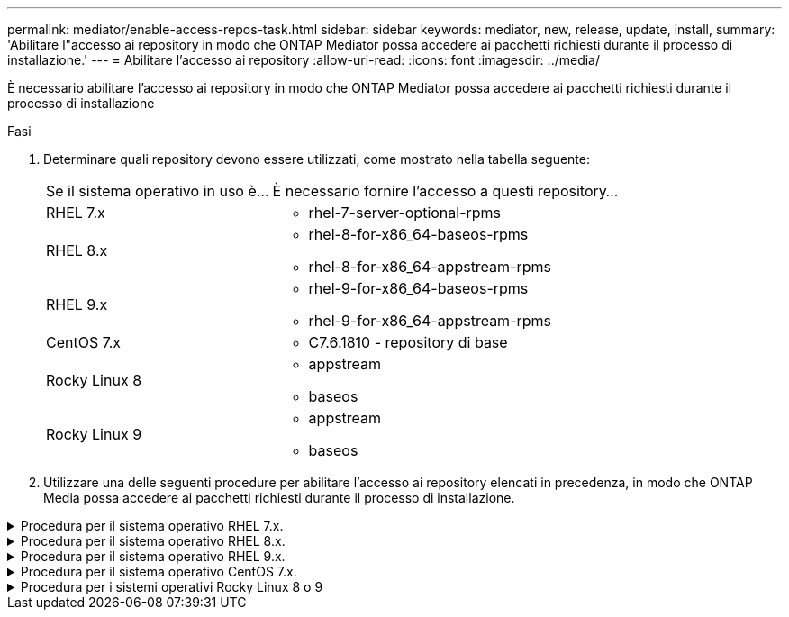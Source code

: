 ---
permalink: mediator/enable-access-repos-task.html 
sidebar: sidebar 
keywords: mediator, new, release, update, install, 
summary: 'Abilitare l"accesso ai repository in modo che ONTAP Mediator possa accedere ai pacchetti richiesti durante il processo di installazione.' 
---
= Abilitare l'accesso ai repository
:allow-uri-read: 
:icons: font
:imagesdir: ../media/


[role="lead"]
È necessario abilitare l'accesso ai repository in modo che ONTAP Mediator possa accedere ai pacchetti richiesti durante il processo di installazione

.Fasi
. Determinare quali repository devono essere utilizzati, come mostrato nella tabella seguente:
+
[cols="35,65"]
|===


| Se il sistema operativo in uso è... | È necessario fornire l'accesso a questi repository... 


 a| 
RHEL 7.x
 a| 
** rhel-7-server-optional-rpms




 a| 
RHEL 8.x
 a| 
** rhel-8-for-x86_64-baseos-rpms
** rhel-8-for-x86_64-appstream-rpms




 a| 
RHEL 9.x
 a| 
** rhel-9-for-x86_64-baseos-rpms
** rhel-9-for-x86_64-appstream-rpms




 a| 
CentOS 7.x
 a| 
** C7.6.1810 - repository di base




 a| 
Rocky Linux 8
 a| 
** appstream
** baseos




 a| 
Rocky Linux 9
 a| 
** appstream
** baseos


|===
. Utilizzare una delle seguenti procedure per abilitare l'accesso ai repository elencati in precedenza, in modo che ONTAP Media possa accedere ai pacchetti richiesti durante il processo di installazione.


.Procedura per il sistema operativo RHEL 7.x.
[#rhel7x%collapsible]
====
Utilizzare questa procedura se il sistema operativo in uso è *RHEL 7.x* per consentire l'accesso ai repository:

.Fasi
. Iscriviti al repository richiesto:
+
`subscription-manager repos --enable rhel-7-server-optional-rpms`

+
Nell'esempio seguente viene illustrata l'esecuzione di questo comando:

+
[listing]
----
[root@localhost ~]# subscription-manager repos --enable rhel-7-server-optional-rpms
Repository 'rhel-7-server-optional-rpms' is enabled for this system.
----
. Eseguire `yum repolist` comando.
+
Nell'esempio riportato di seguito viene illustrata l'esecuzione di questo comando. Il repository "rhel-7-server-optional-rpms" dovrebbe apparire nell'elenco.

+
[listing]
----
[root@localhost ~]# yum repolist
Loaded plugins: product-id, search-disabled-repos, subscription-manager
rhel-7-server-optional-rpms | 3.2 kB  00:00:00
rhel-7-server-rpms | 3.5 kB  00:00:00
(1/3): rhel-7-server-optional-rpms/7Server/x86_64/group              |  26 kB  00:00:00
(2/3): rhel-7-server-optional-rpms/7Server/x86_64/updateinfo         | 2.5 MB  00:00:00
(3/3): rhel-7-server-optional-rpms/7Server/x86_64/primary_db         | 8.3 MB  00:00:01
repo id                                      repo name                                             status
rhel-7-server-optional-rpms/7Server/x86_64   Red Hat Enterprise Linux 7 Server - Optional (RPMs)   19,447
rhel-7-server-rpms/7Server/x86_64            Red Hat Enterprise Linux 7 Server (RPMs)              26,758
repolist: 46,205
[root@localhost ~]#
----


====
.Procedura per il sistema operativo RHEL 8.x.
[#rhel8x%collapsible]
====
Utilizzare questa procedura se il sistema operativo in uso è *RHEL 8.x* per abilitare l'accesso ai repository:

.Fasi
. Iscriviti al repository richiesto:
+
`subscription-manager repos --enable rhel-8-for-x86_64-baseos-rpms`

+
`subscription-manager repos --enable rhel-8-for-x86_64-appstream-rpms`

+
Nell'esempio seguente viene illustrata l'esecuzione di questo comando:

+
[listing]
----
[root@localhost ~]# subscription-manager repos --enable rhel-8-for-x86_64-baseos-rpms
Repository 'rhel-8-for-x86_64-baseos-rpms' is enabled for this system.
[root@localhost ~]# subscription-manager repos --enable rhel-8-for-x86_64-appstream-rpms
Repository 'rhel-8-for-x86_64-appstream-rpms' is enabled for this system.
----
. Eseguire `yum repolist` comando.
+
I repository appena sottoscritti dovrebbero apparire nell'elenco.



====
.Procedura per il sistema operativo RHEL 9.x.
[#rhel9x%collapsible]
====
Utilizzare questa procedura se il sistema operativo in uso è *RHEL 9.x* per consentire l'accesso ai repository:

.Fasi
. Iscriviti al repository richiesto:
+
`subscription-manager repos --enable rhel-9-for-x86_64-baseos-rpms`

+
`subscription-manager repos --enable rhel-9-for-x86_64-appstream-rpms`

+
Nell'esempio seguente viene illustrata l'esecuzione di questo comando:

+
[listing]
----
[root@localhost ~]# subscription-manager repos --enable rhel-9-for-x86_64-baseos-rpms
Repository 'rhel-9-for-x86_64-baseos-rpms' is enabled for this system.
[root@localhost ~]# subscription-manager repos --enable rhel-9-for-x86_64-appstream-rpms
Repository 'rhel-9-for-x86_64-appstream-rpms' is enabled for this system.
----
. Eseguire `yum repolist` comando.
+
I repository appena sottoscritti dovrebbero apparire nell'elenco.



====
.Procedura per il sistema operativo CentOS 7.x.
[#centos7x%collapsible]
====
Utilizzare questa procedura se il sistema operativo in uso è *CentOS 7.x* per consentire l'accesso ai repository:


NOTE: I seguenti esempi mostrano un repository per CentOS 7.6 e potrebbero non funzionare per altre versioni di CentOS. Utilizza il repository di base per la tua versione di CentOS.

.Fasi
. Aggiungere il repository di base C7.6.1810. Il repository dei vault di base di C7.6.1810 contiene il pacchetto "kernel-devel" necessario per il mediatore ONTAP.
. Aggiungere le seguenti righe a /etc/yum.repos.d/CentOS-Vault.repo.
+
[listing]
----
[C7.6.1810-base]
name=CentOS-7.6.1810 - Base
baseurl=http://vault.centos.org/7.6.1810/os/$basearch/
gpgcheck=1
gpgkey=file:///etc/pki/rpm-gpg/RPM-GPG-KEY-CentOS-7
enabled=1
----
. Eseguire `yum repolist` comando.
+
Nell'esempio riportato di seguito viene illustrata l'esecuzione di questo comando. Il repository CentOS-7.6.1810 - base dovrebbe apparire nell'elenco.

+
[listing]
----
Loaded plugins: fastestmirror
Loading mirror speeds from cached hostfile
 * base: distro.ibiblio.org
 * extras: distro.ibiblio.org
 * updates: ewr.edge.kernel.org
C7.6.1810-base                                 | 3.6 kB  00:00:00
(1/2): C7.6.1810-base/x86_64/group_gz          | 166 kB  00:00:00
(2/2): C7.6.1810-base/x86_64/primary_db        | 6.0 MB  00:00:04
repo id                      repo name               status
C7.6.1810-base/x86_64        CentOS-7.6.1810 - Base  10,019
base/7/x86_64                CentOS-7 - Base         10,097
extras/7/x86_64              CentOS-7 - Extras       307
updates/7/x86_64             CentOS-7 - Updates      1,010
repolist: 21,433
[root@localhost ~]#
----


====
.Procedura per i sistemi operativi Rocky Linux 8 o 9
[#rocky-linux-8-9%collapsible]
====
Utilizzare questa procedura se il sistema operativo in uso è *Rocky Linux 8* o *Rocky Linux 9* per consentire l'accesso ai repository:

.Fasi
. Iscriviti ai repository richiesti:
+
`dnf config-manager --set-enabled baseos`

+
`dnf config-manager --set-enabled appstream`

. Eseguire una `clean` funzionamento:
+
`dnf clean all`

. Verificare l'elenco dei repository:
+
`dnf repolist`



....
[root@localhost ~]# dnf config-manager --set-enabled baseos
[root@localhost ~]# dnf config-manager --set-enabled appstream
[root@localhost ~]# dnf clean all
[root@localhost ~]# dnf repolist
repo id                        repo name
appstream                      Rocky Linux 8 - AppStream
baseos                         Rocky Linux 8 - BaseOS
[root@localhost ~]#
....
....
[root@localhost ~]# dnf config-manager --set-enabled baseos
[root@localhost ~]# dnf config-manager --set-enabled appstream
[root@localhost ~]# dnf clean all
[root@localhost ~]# dnf repolist
repo id                        repo name
appstream                      Rocky Linux 9 - AppStream
baseos                         Rocky Linux 9 - BaseOS
[root@localhost ~]#
....
====